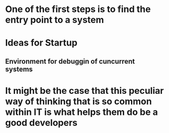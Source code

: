 
* One of the first steps is to find the entry point to a system

* Ideas for Startup
** Environment for debuggin of cuncurrent systems
* It might be the case that this peculiar way of thinking that is so common within IT is what helps them do be a good developers
